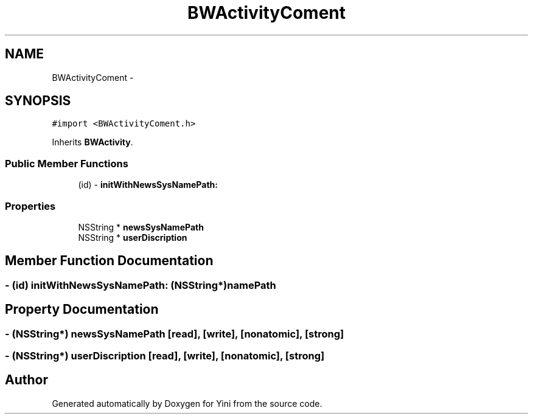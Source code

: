 .TH "BWActivityComent" 3 "Thu Aug 9 2012" "Version 1.0" "Yini" \" -*- nroff -*-
.ad l
.nh
.SH NAME
BWActivityComent \- 
.SH SYNOPSIS
.br
.PP
.PP
\fC#import <BWActivityComent\&.h>\fP
.PP
Inherits \fBBWActivity\fP\&.
.SS "Public Member Functions"

.in +1c
.ti -1c
.RI "(id) - \fBinitWithNewsSysNamePath:\fP"
.br
.in -1c
.SS "Properties"

.in +1c
.ti -1c
.RI "NSString * \fBnewsSysNamePath\fP"
.br
.ti -1c
.RI "NSString * \fBuserDiscription\fP"
.br
.in -1c
.SH "Member Function Documentation"
.PP 
.SS "- (id) initWithNewsSysNamePath: (NSString*)namePath"

.SH "Property Documentation"
.PP 
.SS "- (NSString*) newsSysNamePath\fC [read]\fP, \fC [write]\fP, \fC [nonatomic]\fP, \fC [strong]\fP"

.SS "- (NSString*) userDiscription\fC [read]\fP, \fC [write]\fP, \fC [nonatomic]\fP, \fC [strong]\fP"


.SH "Author"
.PP 
Generated automatically by Doxygen for Yini from the source code\&.
